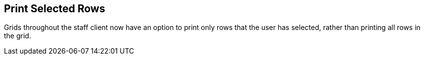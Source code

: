 == Print Selected Rows ==

Grids throughout the staff client now have an option
to print only rows that the user has selected, rather
than printing all rows in the grid.

